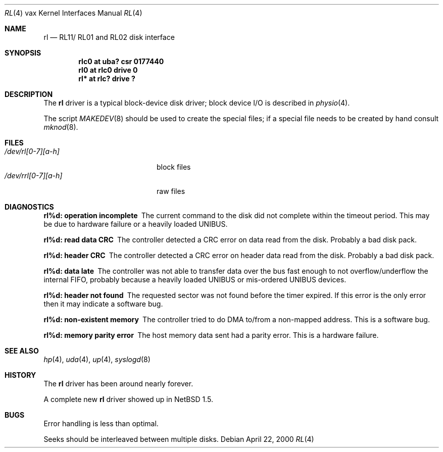 .\"	rl.4,v 1.7 2009/04/11 22:21:22 wiz Exp
.\"
.\" Copyright (c) 1980, 1991, 1993
.\"	The Regents of the University of California.  All rights reserved.
.\"
.\" Redistribution and use in source and binary forms, with or without
.\" modification, are permitted provided that the following conditions
.\" are met:
.\" 1. Redistributions of source code must retain the above copyright
.\"    notice, this list of conditions and the following disclaimer.
.\" 2. Redistributions in binary form must reproduce the above copyright
.\"    notice, this list of conditions and the following disclaimer in the
.\"    documentation and/or other materials provided with the distribution.
.\" 3. Neither the name of the University nor the names of its contributors
.\"    may be used to endorse or promote products derived from this software
.\"    without specific prior written permission.
.\"
.\" THIS SOFTWARE IS PROVIDED BY THE REGENTS AND CONTRIBUTORS ``AS IS'' AND
.\" ANY EXPRESS OR IMPLIED WARRANTIES, INCLUDING, BUT NOT LIMITED TO, THE
.\" IMPLIED WARRANTIES OF MERCHANTABILITY AND FITNESS FOR A PARTICULAR PURPOSE
.\" ARE DISCLAIMED.  IN NO EVENT SHALL THE REGENTS OR CONTRIBUTORS BE LIABLE
.\" FOR ANY DIRECT, INDIRECT, INCIDENTAL, SPECIAL, EXEMPLARY, OR CONSEQUENTIAL
.\" DAMAGES (INCLUDING, BUT NOT LIMITED TO, PROCUREMENT OF SUBSTITUTE GOODS
.\" OR SERVICES; LOSS OF USE, DATA, OR PROFITS; OR BUSINESS INTERRUPTION)
.\" HOWEVER CAUSED AND ON ANY THEORY OF LIABILITY, WHETHER IN CONTRACT, STRICT
.\" LIABILITY, OR TORT (INCLUDING NEGLIGENCE OR OTHERWISE) ARISING IN ANY WAY
.\" OUT OF THE USE OF THIS SOFTWARE, EVEN IF ADVISED OF THE POSSIBILITY OF
.\" SUCH DAMAGE.
.\"
.\"     from: @(#)hk.4	8.1 (Berkeley) 6/5/93
.\"
.Dd April 22, 2000
.Dt RL 4 vax
.Os
.Sh NAME
.Nm rl
.Nd
.Tn RL11 Ns / Tn RL01
and
.Tn RL02
disk interface
.Sh SYNOPSIS
.Cd "rlc0 at uba? csr 0177440"
.Cd "rl0 at rlc0 drive 0"
.Cd "rl* at rlc? drive ?"
.Sh DESCRIPTION
The
.Nm rl
driver
is a typical block-device disk driver; block device
.Tn I/O
is
described in
.Xr physio 4 .
.Pp
The script
.Xr MAKEDEV 8
should be used to create the special files; if a special file
needs to be created by hand consult
.Xr mknod 8 .
.Sh FILES
.Bl -tag -width /dev/rrl[0-7][a-h] -compact
.It Pa /dev/rl[0-7][a-h]
block files
.It Pa /dev/rrl[0-7][a-h]
raw files
.El
.Sh DIAGNOSTICS
.Bl -diag
.It "rl%d: operation incomplete"
The current command to the disk did not complete within the timeout period.
This may be due to hardware failure or a heavily loaded UNIBUS.
.It "rl%d: read data CRC"
The controller detected a CRC error on data read from the disk.
Probably a bad disk pack.
.It "rl%d: header CRC"
The controller detected a CRC error on header data read from the disk.
Probably a bad disk pack.
.It "rl%d: data late"
The controller was not able to transfer data over the bus fast enough to
not overflow/underflow the internal FIFO, probably because a heavily
loaded UNIBUS or mis-ordered UNIBUS devices.
.It "rl%d: header not found"
The requested sector was not found before the timer expired.
If this error is the only error then it may indicate a software bug.
.It "rl%d: non-existent memory"
The controller tried to do DMA to/from a non-mapped address.
This is a software bug.
.It "rl%d: memory parity error"
The host memory data sent had a parity error.
This is a hardware failure.
.El
.Sh SEE ALSO
.Xr hp 4 ,
.Xr uda 4 ,
.Xr up 4 ,
.Xr syslogd 8
.Sh HISTORY
The
.Nm
driver has been around nearly forever.
.Pp
A complete new
.Nm
driver showed up in
.Nx 1.5 .
.Sh BUGS
Error handling is less than optimal.
.Pp
Seeks should be interleaved between multiple disks.
